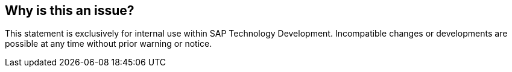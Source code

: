 == Why is this an issue?

This statement is exclusively for internal use within SAP Technology Development. Incompatible changes or developments are possible at any time without prior warning or notice.


ifdef::env-github,rspecator-view[]
'''
== Comments And Links
(visible only on this page)

=== duplicates: S1508

=== on 20 Jan 2014, 13:17:25 Nicolas Peru wrote:
From what I read here  : \http://help.sap.com/saphelp_45b/helpdata/en/34/8e743c6df74873e10000009b38f9b8/content.htm 

and here : \http://help.sap.com/abapdocu_702/en/abapinsert_textpool.htm

The ``++INSERT TEXTPOOL++`` should raise issue only if it uses the ``++STATE++`` addition. 

However, ``++INSERT TEXTPOOL++`` could raise another issue on its own because of the following quote : 


____
The INSERT TEXTPOOL statement should be used with caution, because it completely overwrites existing text pools. 
____

endif::env-github,rspecator-view[]
